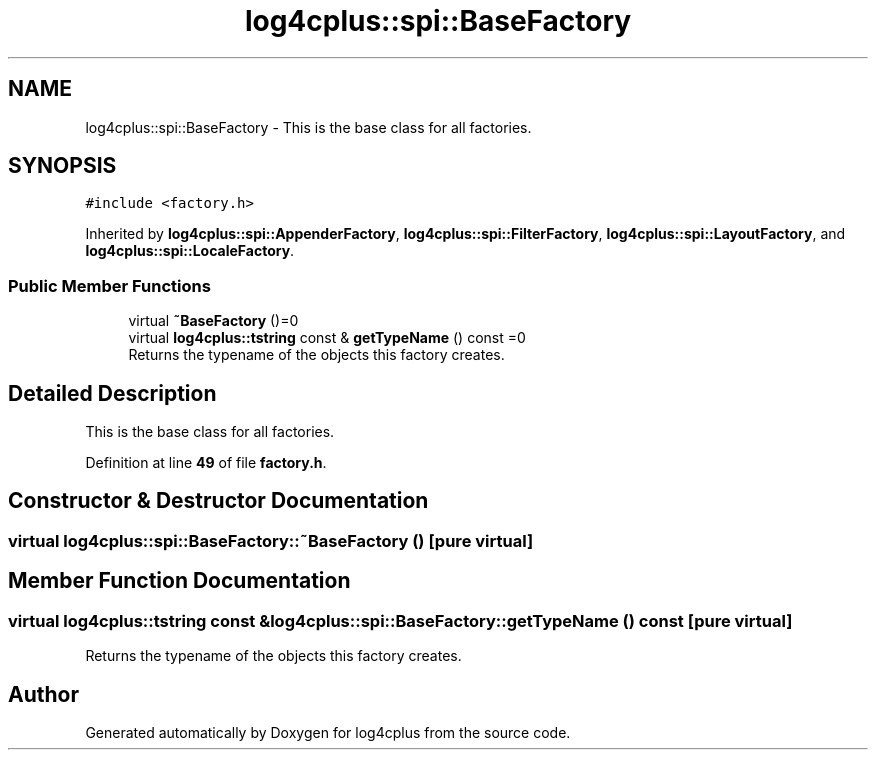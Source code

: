 .TH "log4cplus::spi::BaseFactory" 3 "Fri Sep 20 2024" "Version 2.1.0" "log4cplus" \" -*- nroff -*-
.ad l
.nh
.SH NAME
log4cplus::spi::BaseFactory \- This is the base class for all factories\&.  

.SH SYNOPSIS
.br
.PP
.PP
\fC#include <factory\&.h>\fP
.PP
Inherited by \fBlog4cplus::spi::AppenderFactory\fP, \fBlog4cplus::spi::FilterFactory\fP, \fBlog4cplus::spi::LayoutFactory\fP, and \fBlog4cplus::spi::LocaleFactory\fP\&.
.SS "Public Member Functions"

.in +1c
.ti -1c
.RI "virtual \fB~BaseFactory\fP ()=0"
.br
.ti -1c
.RI "virtual \fBlog4cplus::tstring\fP const & \fBgetTypeName\fP () const =0"
.br
.RI "Returns the typename of the objects this factory creates\&. "
.in -1c
.SH "Detailed Description"
.PP 
This is the base class for all factories\&. 
.PP
Definition at line \fB49\fP of file \fBfactory\&.h\fP\&.
.SH "Constructor & Destructor Documentation"
.PP 
.SS "virtual log4cplus::spi::BaseFactory::~BaseFactory ()\fC [pure virtual]\fP"

.SH "Member Function Documentation"
.PP 
.SS "virtual \fBlog4cplus::tstring\fP const  & log4cplus::spi::BaseFactory::getTypeName () const\fC [pure virtual]\fP"

.PP
Returns the typename of the objects this factory creates\&. 

.SH "Author"
.PP 
Generated automatically by Doxygen for log4cplus from the source code\&.
